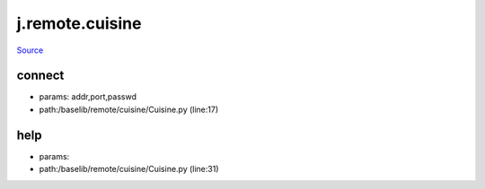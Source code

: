 
j.remote.cuisine
================

`Source <https://github.com/Jumpscale/jumpscale_core/tree/master/lib/JumpScale/baselib/remote/cuisine/Cuisine.py>`_


connect
-------


* params: addr,port,passwd
* path:/baselib/remote/cuisine/Cuisine.py (line:17)


help
----


* params:
* path:/baselib/remote/cuisine/Cuisine.py (line:31)



